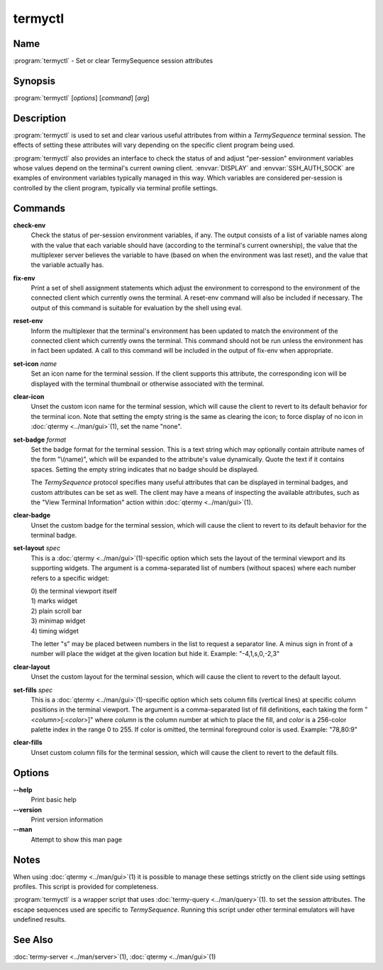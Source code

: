 .. Copyright © 2018 TermySequence LLC
.. SPDX-License-Identifier: CC-BY-SA-4.0

termyctl
========

.. highlight:: none

Name
----

:program:`termyctl` - Set or clear TermySequence session attributes

Synopsis
--------

:program:`termyctl` [\ *options*\ ] [\ *command*\ ] [\ *arg*\ ]

Description
-----------

:program:`termyctl` is used to set and clear various useful attributes from within a *TermySequence* terminal session. The effects of setting these attributes will vary depending on the specific client program being used.

:program:`termyctl` also provides an interface to check the status of and adjust "per-session" environment variables whose values depend on the terminal's current owning client. :envvar:`DISPLAY` and :envvar:`SSH_AUTH_SOCK` are examples of environment variables typically managed in this way. Which variables are considered per-session is controlled by the client program, typically via terminal profile settings.

Commands
--------

**check-env**
   Check the status of per-session environment variables, if any. The output consists of a list of variable names along with the value that each variable should have (according to the terminal's current ownership), the value that the multiplexer server believes the variable to have (based on when the environment was last reset), and the value that the variable actually has.

**fix-env**
   Print a set of shell assignment statements which adjust the environment to correspond to the environment of the connected client which currently owns the terminal. A reset-env command will also be included if necessary. The output of this command is suitable for evaluation by the shell using eval.

**reset-env**
   Inform the multiplexer that the terminal's environment has been updated to match the environment of the connected client which currently owns the terminal. This command should not be run unless the environment has in fact been updated. A call to this command will be included in the output of fix-env when appropriate.

**set-icon** *name*
   Set an icon name for the terminal session. If the client supports this attribute, the corresponding icon will be displayed with the terminal thumbnail or otherwise associated with the terminal.

**clear-icon**
   Unset the custom icon name for the terminal session, which will cause the client to revert to its default behavior for the terminal icon.  Note that setting the empty string is the same as clearing the icon; to force display of no icon in :doc:`qtermy <../man/gui>`\ (1), set the name "none".

**set-badge** *format*
   Set the badge format for the terminal session. This is a text string which may optionally contain attribute names of the form "\\(name)", which will be expanded to the attribute's value dynamically. Quote the text if it contains spaces. Setting the empty string indicates that no badge should be displayed.

   The *TermySequence* protocol specifies many useful attributes that can be displayed in terminal badges, and custom attributes can be set as well. The client may have a means of inspecting the available attributes, such as the "View Terminal Information" action within :doc:`qtermy <../man/gui>`\ (1).

**clear-badge**
   Unset the custom badge for the terminal session, which will cause the client to revert to its default behavior for the terminal badge.

**set-layout** *spec*
   This is a :doc:`qtermy <../man/gui>`\ (1)-specific option which sets the layout of the terminal viewport and its supporting widgets. The argument is a comma-separated list of numbers (without spaces) where each number refers to a specific widget:

   | 0) the terminal viewport itself
   | 1) marks widget
   | 2) plain scroll bar
   | 3) minimap widget
   | 4) timing widget

   The letter "s" may be placed between numbers in the list to request a separator line. A minus sign in front of a number will place the widget at the given location but hide it. Example: "-4,1,s,0,-2,3"

**clear-layout**
   Unset the custom layout for the terminal session, which will cause the client to revert to the default layout.

**set-fills** *spec*
   This is a :doc:`qtermy <../man/gui>`\ (1)-specific option which sets column fills (vertical lines) at specific column positions in the terminal viewport. The argument is a comma-separated list of fill definitions, each taking the form "<\ *column*\ >[:<\ *color*\ >]" where *column* is the column number at which to place the fill, and *color* is a 256-color palette index in the range 0 to 255. If color is omitted, the terminal foreground color is used. Example: "78,80:9"

**clear-fills**
   Unset custom column fills for the terminal session, which will cause the client to revert to the default fills.

Options
-------

**--help**
   Print basic help

**--version**
   Print version information

**--man**
   Attempt to show this man page

Notes
-----

When using :doc:`qtermy <../man/gui>`\ (1) it is possible to manage these settings strictly on the client side using settings profiles. This script is provided for completeness.

:program:`termyctl` is a wrapper script that uses :doc:`termy-query <../man/query>`\ (1). to set the session attributes. The escape sequences used are specific to *TermySequence*\ . Running this script under other terminal emulators will have undefined results.

See Also
--------

:doc:`termy-server <../man/server>`\ (1), :doc:`qtermy <../man/gui>`\ (1)
